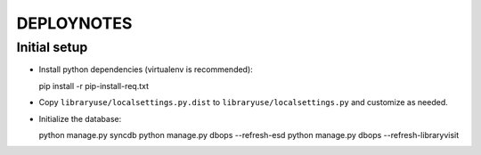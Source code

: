 .. _DEPLOYNOTES:

DEPLOYNOTES
===========

Initial setup
-------------

* Install python dependencies (virtualenv is recommended)::

  pip install -r pip-install-req.txt

* Copy ``libraryuse/localsettings.py.dist`` to ``libraryuse/localsettings.py``
  and customize as needed.

* Initialize the database::

  python manage.py syncdb
  python manage.py dbops --refresh-esd
  python manage.py dbops --refresh-libraryvisit
